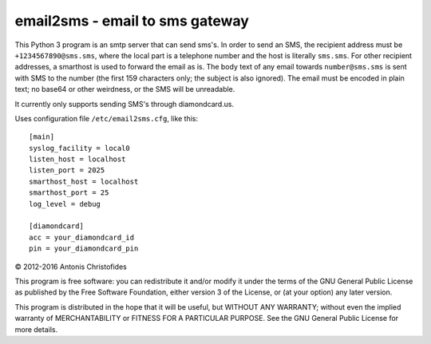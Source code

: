 ================================
email2sms - email to sms gateway
================================

This Python 3 program is an smtp server that can send sms's. In order to
send an SMS, the recipient address must be ``+1234567890@sms.sms``,
where the local part is a telephone number and the host is literally
``sms.sms``.  For other recipient addresses, a smarthost is used to
forward the email as is.  The body text of any email towards
``number@sms.sms`` is sent with SMS to the number (the first 159
characters only; the subject is also ignored). The email must be encoded
in plain text; no base64 or other weirdness, or the SMS will be
unreadable.

It currently only supports sending SMS's through diamondcard.us.

Uses configuration file ``/etc/email2sms.cfg``, like this::

    [main]
    syslog_facility = local0
    listen_host = localhost
    listen_port = 2025
    smarthost_host = localhost
    smarthost_port = 25
    log_level = debug

    [diamondcard]
    acc = your_diamondcard_id
    pin = your_diamondcard_pin

© 2012-2016 Antonis Christofides

This program is free software: you can redistribute it and/or modify
it under the terms of the GNU General Public License as published by
the Free Software Foundation, either version 3 of the License, or
(at your option) any later version.

This program is distributed in the hope that it will be useful,
but WITHOUT ANY WARRANTY; without even the implied warranty of
MERCHANTABILITY or FITNESS FOR A PARTICULAR PURPOSE.  See the
GNU General Public License for more details.
